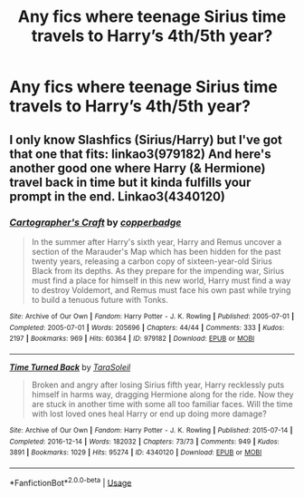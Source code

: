 #+TITLE: Any fics where teenage Sirius time travels to Harry’s 4th/5th year?

* Any fics where teenage Sirius time travels to Harry’s 4th/5th year?
:PROPERTIES:
:Author: Garanar
:Score: 5
:DateUnix: 1578958931.0
:DateShort: 2020-Jan-14
:END:

** I only know Slashfics (Sirius/Harry) but I've got that one that fits: linkao3(979182) And here's another good one where Harry (& Hermione) travel back in time but it kinda fulfills your prompt in the end. Linkao3(4340120)
:PROPERTIES:
:Author: inside_a_mind
:Score: 1
:DateUnix: 1579046087.0
:DateShort: 2020-Jan-15
:END:

*** [[https://archiveofourown.org/works/979182][*/Cartographer's Craft/*]] by [[https://www.archiveofourown.org/users/copperbadge/pseuds/copperbadge][/copperbadge/]]

#+begin_quote
  In the summer after Harry's sixth year, Harry and Remus uncover a section of the Marauder's Map which has been hidden for the past twenty years, releasing a carbon copy of sixteen-year-old Sirius Black from its depths. As they prepare for the impending war, Sirius must find a place for himself in this new world, Harry must find a way to destroy Voldemort, and Remus must face his own past while trying to build a tenuous future with Tonks.
#+end_quote

^{/Site/:} ^{Archive} ^{of} ^{Our} ^{Own} ^{*|*} ^{/Fandom/:} ^{Harry} ^{Potter} ^{-} ^{J.} ^{K.} ^{Rowling} ^{*|*} ^{/Published/:} ^{2005-07-01} ^{*|*} ^{/Completed/:} ^{2005-07-01} ^{*|*} ^{/Words/:} ^{205696} ^{*|*} ^{/Chapters/:} ^{44/44} ^{*|*} ^{/Comments/:} ^{333} ^{*|*} ^{/Kudos/:} ^{2197} ^{*|*} ^{/Bookmarks/:} ^{969} ^{*|*} ^{/Hits/:} ^{60364} ^{*|*} ^{/ID/:} ^{979182} ^{*|*} ^{/Download/:} ^{[[https://archiveofourown.org/downloads/979182/Cartographers%20Craft.epub?updated_at=1514628597][EPUB]]} ^{or} ^{[[https://archiveofourown.org/downloads/979182/Cartographers%20Craft.mobi?updated_at=1514628597][MOBI]]}

--------------

[[https://archiveofourown.org/works/4340120][*/Time Turned Back/*]] by [[https://www.archiveofourown.org/users/TaraSoleil/pseuds/TaraSoleil][/TaraSoleil/]]

#+begin_quote
  Broken and angry after losing Sirius fifth year, Harry recklessly puts himself in harms way, dragging Hermione along for the ride. Now they are stuck in another time with some all too familiar faces. Will the time with lost loved ones heal Harry or end up doing more damage?
#+end_quote

^{/Site/:} ^{Archive} ^{of} ^{Our} ^{Own} ^{*|*} ^{/Fandom/:} ^{Harry} ^{Potter} ^{-} ^{J.} ^{K.} ^{Rowling} ^{*|*} ^{/Published/:} ^{2015-07-14} ^{*|*} ^{/Completed/:} ^{2016-12-14} ^{*|*} ^{/Words/:} ^{182032} ^{*|*} ^{/Chapters/:} ^{73/73} ^{*|*} ^{/Comments/:} ^{949} ^{*|*} ^{/Kudos/:} ^{3891} ^{*|*} ^{/Bookmarks/:} ^{1029} ^{*|*} ^{/Hits/:} ^{95274} ^{*|*} ^{/ID/:} ^{4340120} ^{*|*} ^{/Download/:} ^{[[https://archiveofourown.org/downloads/4340120/Time%20Turned%20Back.epub?updated_at=1492819358][EPUB]]} ^{or} ^{[[https://archiveofourown.org/downloads/4340120/Time%20Turned%20Back.mobi?updated_at=1492819358][MOBI]]}

--------------

*FanfictionBot*^{2.0.0-beta} | [[https://github.com/tusing/reddit-ffn-bot/wiki/Usage][Usage]]
:PROPERTIES:
:Author: FanfictionBot
:Score: 1
:DateUnix: 1579046100.0
:DateShort: 2020-Jan-15
:END:
